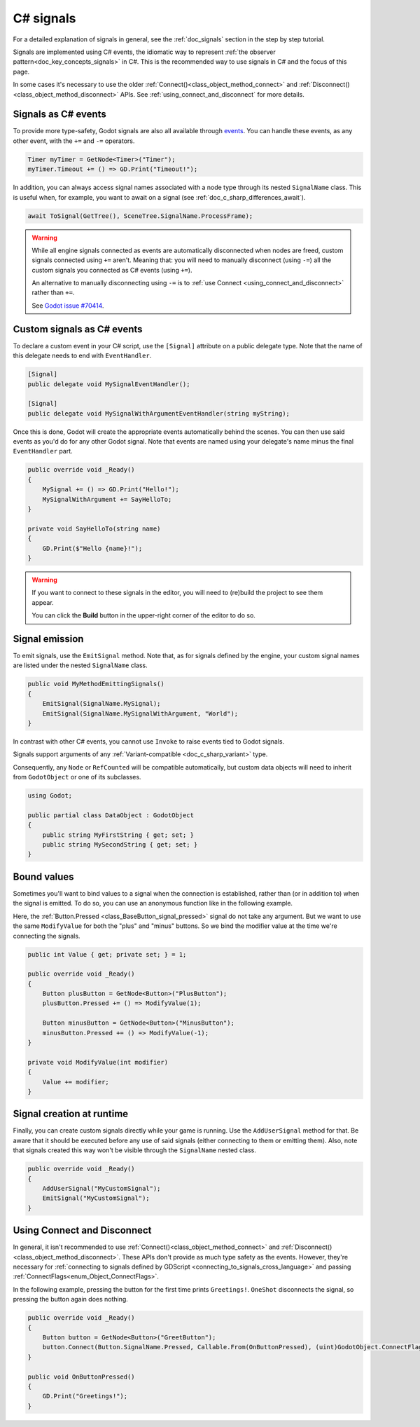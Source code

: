 .. _doc_c_sharp_signals:

C# signals
==========

For a detailed explanation of signals in general, see the :ref:`doc_signals` section in the step
by step tutorial.

Signals are implemented using C# events, the idiomatic way to represent
:ref:`the observer pattern<doc_key_concepts_signals>` in C#. This is the
recommended way to use signals in C# and the focus of this page.

In some cases it's necessary to use the older
:ref:`Connect()<class_object_method_connect>` and
:ref:`Disconnect()<class_object_method_disconnect>` APIs.
See :ref:`using_connect_and_disconnect` for more details.

Signals as C# events
--------------------

To provide more type-safety, Godot signals are also all available through `events <https://learn.microsoft.com/en-us/dotnet/csharp/events-overview>`_.
You can handle these events, as any other event, with the ``+=`` and ``-=`` operators.

.. code-block:: csharp

    Timer myTimer = GetNode<Timer>("Timer");
    myTimer.Timeout += () => GD.Print("Timeout!");

In addition, you can always access signal names associated with a node type through its nested
``SignalName`` class. This is useful when, for example, you want to await on a signal (see :ref:`doc_c_sharp_differences_await`).

.. code-block:: csharp

    await ToSignal(GetTree(), SceneTree.SignalName.ProcessFrame);

.. warning::

    While all engine signals connected as events are automatically disconnected when nodes are freed, custom
    signals connected using ``+=`` aren't. Meaning that: you will need to manually disconnect (using ``-=``)
    all the custom signals you connected as C# events (using ``+=``).

    An alternative to manually disconnecting using ``-=`` is to
    :ref:`use Connect <using_connect_and_disconnect>` rather than ``+=``.

    See `Godot issue #70414 <https://github.com/godotengine/godot/issues/70414>`_.

Custom signals as C# events
---------------------------

To declare a custom event in your C# script, use the ``[Signal]`` attribute on a public delegate type.
Note that the name of this delegate needs to end with ``EventHandler``.

.. code-block:: csharp

    [Signal]
    public delegate void MySignalEventHandler();

    [Signal]
    public delegate void MySignalWithArgumentEventHandler(string myString);

Once this is done, Godot will create the appropriate events automatically behind the scenes. You
can then use said events as you'd do for any other Godot signal. Note that events are named using
your delegate's name minus the final ``EventHandler`` part.

.. code-block:: csharp

    public override void _Ready()
    {
        MySignal += () => GD.Print("Hello!");
        MySignalWithArgument += SayHelloTo;
    }

    private void SayHelloTo(string name)
    {
        GD.Print($"Hello {name}!");
    }

.. warning::

    If you want to connect to these signals in the editor, you will need to (re)build the project
    to see them appear.

    You can click the **Build** button in the upper-right corner of the editor to do so.

Signal emission
---------------

To emit signals, use the ``EmitSignal`` method. Note that, as for signals defined by the engine,
your custom signal names are listed under the nested ``SignalName`` class.

.. code-block:: csharp

    public void MyMethodEmittingSignals()
    {
        EmitSignal(SignalName.MySignal);
        EmitSignal(SignalName.MySignalWithArgument, "World");
    }

In contrast with other C# events, you cannot use ``Invoke`` to raise events tied to Godot signals.

Signals support arguments of any :ref:`Variant-compatible <doc_c_sharp_variant>` type.

Consequently, any ``Node`` or ``RefCounted`` will be compatible automatically, but custom data objects will need
to inherit from ``GodotObject`` or one of its subclasses.

.. code-block:: csharp

    using Godot;

    public partial class DataObject : GodotObject
    {
        public string MyFirstString { get; set; }
        public string MySecondString { get; set; }
    }

Bound values
------------

Sometimes you'll want to bind values to a signal when the connection is established, rather than
(or in addition to) when the signal is emitted. To do so, you can use an anonymous function like in
the following example.

Here, the :ref:`Button.Pressed <class_BaseButton_signal_pressed>` signal do not take any argument. But we
want to use the same ``ModifyValue`` for both the "plus" and "minus" buttons. So we bind the
modifier value at the time we're connecting the signals.

.. code-block:: csharp

    public int Value { get; private set; } = 1;

    public override void _Ready()
    {
        Button plusButton = GetNode<Button>("PlusButton");
        plusButton.Pressed += () => ModifyValue(1);

        Button minusButton = GetNode<Button>("MinusButton");
        minusButton.Pressed += () => ModifyValue(-1);
    }

    private void ModifyValue(int modifier)
    {
        Value += modifier;
    }

Signal creation at runtime
--------------------------

Finally, you can create custom signals directly while your game is running. Use the ``AddUserSignal``
method for that. Be aware that it should be executed before any use of said signals (either
connecting to them or emitting them). Also, note that signals created this way won't be visible through the
``SignalName`` nested class.

.. code-block:: csharp

    public override void _Ready()
    {
        AddUserSignal("MyCustomSignal");
        EmitSignal("MyCustomSignal");
    }

.. _using_connect_and_disconnect:

Using Connect and Disconnect
----------------------------

In general, it isn't recommended to use
:ref:`Connect()<class_object_method_connect>` and
:ref:`Disconnect()<class_object_method_disconnect>`. These APIs don't provide as
much type safety as the events. However, they're necessary for
:ref:`connecting to signals defined by GDScript <connecting_to_signals_cross_language>`
and passing :ref:`ConnectFlags<enum_Object_ConnectFlags>`.

In the following example, pressing the button for the first time prints
``Greetings!``. ``OneShot`` disconnects the signal, so pressing the button again
does nothing.

.. code-block:: csharp

    public override void _Ready()
    {
        Button button = GetNode<Button>("GreetButton");
        button.Connect(Button.SignalName.Pressed, Callable.From(OnButtonPressed), (uint)GodotObject.ConnectFlags.OneShot);
    }

    public void OnButtonPressed()
    {
        GD.Print("Greetings!");
    }
